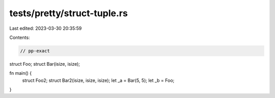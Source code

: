 tests/pretty/struct-tuple.rs
============================

Last edited: 2023-03-30 20:35:59

Contents:

.. code-block:: rs

    // pp-exact
struct Foo;
struct Bar(isize, isize);

fn main() {
    struct Foo2;
    struct Bar2(isize, isize, isize);
    let _a = Bar(5, 5);
    let _b = Foo;
}


